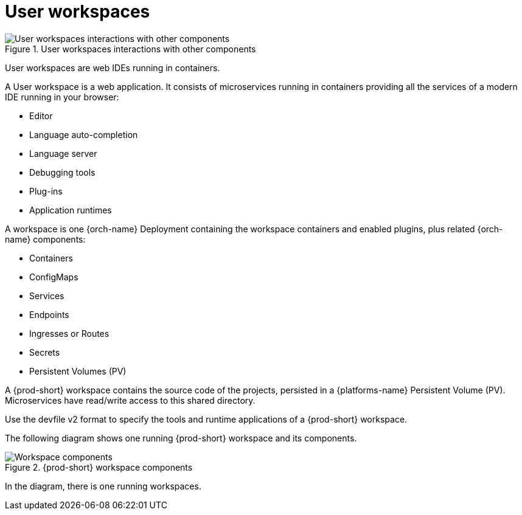 :_content-type: REFERENCE
:description: User workspaces
:keywords: administration-guide, architecture, workspace, devworkspace
:navtitle: User workspaces
:page-aliases:

[id="user-workspaces"]
= User workspaces

.User workspaces interactions with other components
image::architecture/{project-context}-user-workspaces-interactions.png[User workspaces interactions with other components]

User workspaces are web IDEs running in containers.

A User workspace is a web application. It consists of microservices running in containers providing all the services of a modern IDE running in your browser:

* Editor
* Language auto-completion
* Language server
* Debugging tools
* Plug-ins
* Application runtimes

A workspace is one {orch-name} Deployment containing the workspace containers and enabled plugins, plus related {orch-name} components:

* Containers
* ConfigMaps
* Services
* Endpoints
* Ingresses or Routes
* Secrets
* Persistent Volumes (PV)

A {prod-short} workspace contains the source code of the projects, persisted in a {platforms-name} Persistent Volume (PV). Microservices have read/write access to this shared directory.

Use the devfile v2 format to specify the tools and runtime applications of a {prod-short} workspace.

The following diagram shows one running {prod-short} workspace and its components.

.{prod-short} workspace components
image::workspace-components-with-dw.png[Workspace components]

In the diagram, there is one running workspaces.
